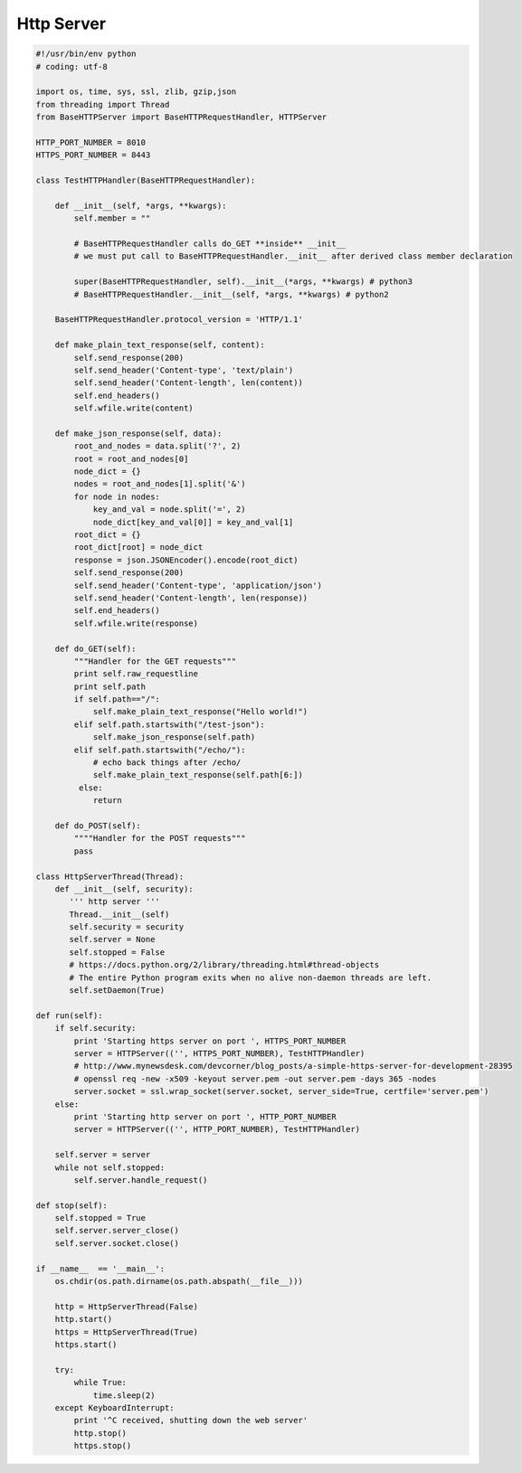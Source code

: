 ***********
Http Server
***********

.. code-block:: python

    #!/usr/bin/env python
    # coding: utf-8

    import os, time, sys, ssl, zlib, gzip,json
    from threading import Thread
    from BaseHTTPServer import BaseHTTPRequestHandler, HTTPServer

    HTTP_PORT_NUMBER = 8010
    HTTPS_PORT_NUMBER = 8443

    class TestHTTPHandler(BaseHTTPRequestHandler):

        def __init__(self, *args, **kwargs):
            self.member = ""

            # BaseHTTPRequestHandler calls do_GET **inside** __init__
            # we must put call to BaseHTTPRequestHandler.__init__ after derived class member declaration
            
            super(BaseHTTPRequestHandler, self).__init__(*args, **kwargs) # python3
            # BaseHTTPRequestHandler.__init__(self, *args, **kwargs) # python2

        BaseHTTPRequestHandler.protocol_version = 'HTTP/1.1'

        def make_plain_text_response(self, content):
            self.send_response(200)
            self.send_header('Content-type', 'text/plain')
            self.send_header('Content-length', len(content))
            self.end_headers()
            self.wfile.write(content)

        def make_json_response(self, data):
            root_and_nodes = data.split('?', 2)
            root = root_and_nodes[0]
            node_dict = {}
            nodes = root_and_nodes[1].split('&')
            for node in nodes:
                key_and_val = node.split('=', 2)
                node_dict[key_and_val[0]] = key_and_val[1]
            root_dict = {}
            root_dict[root] = node_dict
            response = json.JSONEncoder().encode(root_dict)
            self.send_response(200)
            self.send_header('Content-type', 'application/json')
            self.send_header('Content-length', len(response))
            self.end_headers()
            self.wfile.write(response) 

        def do_GET(self):
            """Handler for the GET requests"""
            print self.raw_requestline
            print self.path
            if self.path=="/":
                self.make_plain_text_response("Hello world!")
            elif self.path.startswith("/test-json"):
                self.make_json_response(self.path)
            elif self.path.startswith("/echo/"):
                # echo back things after /echo/
                self.make_plain_text_response(self.path[6:])
             else:
                return

        def do_POST(self):
            """"Handler for the POST requests"""
            pass

    class HttpServerThread(Thread):
        def __init__(self, security):
           ''' http server '''
           Thread.__init__(self)
           self.security = security
           self.server = None
           self.stopped = False
           # https://docs.python.org/2/library/threading.html#thread-objects
           # The entire Python program exits when no alive non-daemon threads are left.
           self.setDaemon(True)
      
    def run(self):
        if self.security:
            print 'Starting https server on port ', HTTPS_PORT_NUMBER
            server = HTTPServer(('', HTTPS_PORT_NUMBER), TestHTTPHandler)
            # http://www.mynewsdesk.com/devcorner/blog_posts/a-simple-https-server-for-development-28395
            # openssl req -new -x509 -keyout server.pem -out server.pem -days 365 -nodes
            server.socket = ssl.wrap_socket(server.socket, server_side=True, certfile='server.pem')
        else:
            print 'Starting http server on port ', HTTP_PORT_NUMBER
            server = HTTPServer(('', HTTP_PORT_NUMBER), TestHTTPHandler)
       
        self.server = server
        while not self.stopped:
            self.server.handle_request()
   
    def stop(self):
        self.stopped = True
        self.server.server_close()
        self.server.socket.close()
      
    if __name__  == '__main__':
        os.chdir(os.path.dirname(os.path.abspath(__file__)))
   
        http = HttpServerThread(False)
        http.start()
        https = HttpServerThread(True)
        https.start()
   
        try:
            while True:
                time.sleep(2)
        except KeyboardInterrupt:
            print '^C received, shutting down the web server'
            http.stop()
            https.stop()
